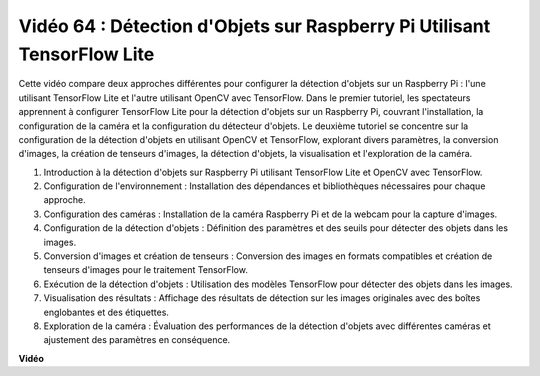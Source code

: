 Vidéo 64 : Détection d'Objets sur Raspberry Pi Utilisant TensorFlow Lite
=======================================================================================

Cette vidéo compare deux approches différentes pour configurer la détection d'objets sur un Raspberry Pi : l'une utilisant TensorFlow Lite et l'autre utilisant OpenCV avec TensorFlow. Dans le premier tutoriel, les spectateurs apprennent à configurer TensorFlow Lite pour la détection d'objets sur un Raspberry Pi, couvrant l'installation, la configuration de la caméra et la configuration du détecteur d'objets. Le deuxième tutoriel se concentre sur la configuration de la détection d'objets en utilisant OpenCV et TensorFlow, explorant divers paramètres, la conversion d'images, la création de tenseurs d'images, la détection d'objets, la visualisation et l'exploration de la caméra.

1. Introduction à la détection d'objets sur Raspberry Pi utilisant TensorFlow Lite et OpenCV avec TensorFlow.
2. Configuration de l'environnement : Installation des dépendances et bibliothèques nécessaires pour chaque approche.
3. Configuration des caméras : Installation de la caméra Raspberry Pi et de la webcam pour la capture d'images.
4. Configuration de la détection d'objets : Définition des paramètres et des seuils pour détecter des objets dans les images.
5. Conversion d'images et création de tenseurs : Conversion des images en formats compatibles et création de tenseurs d'images pour le traitement TensorFlow.
6. Exécution de la détection d'objets : Utilisation des modèles TensorFlow pour détecter des objets dans les images.
7. Visualisation des résultats : Affichage des résultats de détection sur les images originales avec des boîtes englobantes et des étiquettes.
8. Exploration de la caméra : Évaluation des performances de la détection d'objets avec différentes caméras et ajustement des paramètres en conséquence.

**Vidéo**

.. raw:: html

    <iframe width="700" height="500" src="https://www.youtube.com/embed/yE7Ve3U5Slw?si=lqmrduQE8q64qByy" title="Lecteur vidéo YouTube" frameborder="0" allow="accelerometer; autoplay; clipboard-write; encrypted-media; gyroscope; picture-in-picture; web-share" allowfullscreen></iframe>
